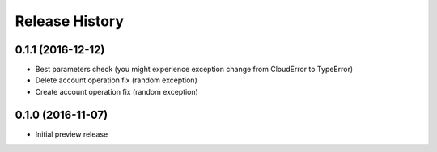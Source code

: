 .. :changelog:

Release History
===============

0.1.1 (2016-12-12)
++++++++++++++++++

* Best parameters check (you might experience exception change from CloudError to TypeError)
* Delete account operation fix (random exception)
* Create account operation fix (random exception)

0.1.0 (2016-11-07)
++++++++++++++++++

* Initial preview release
